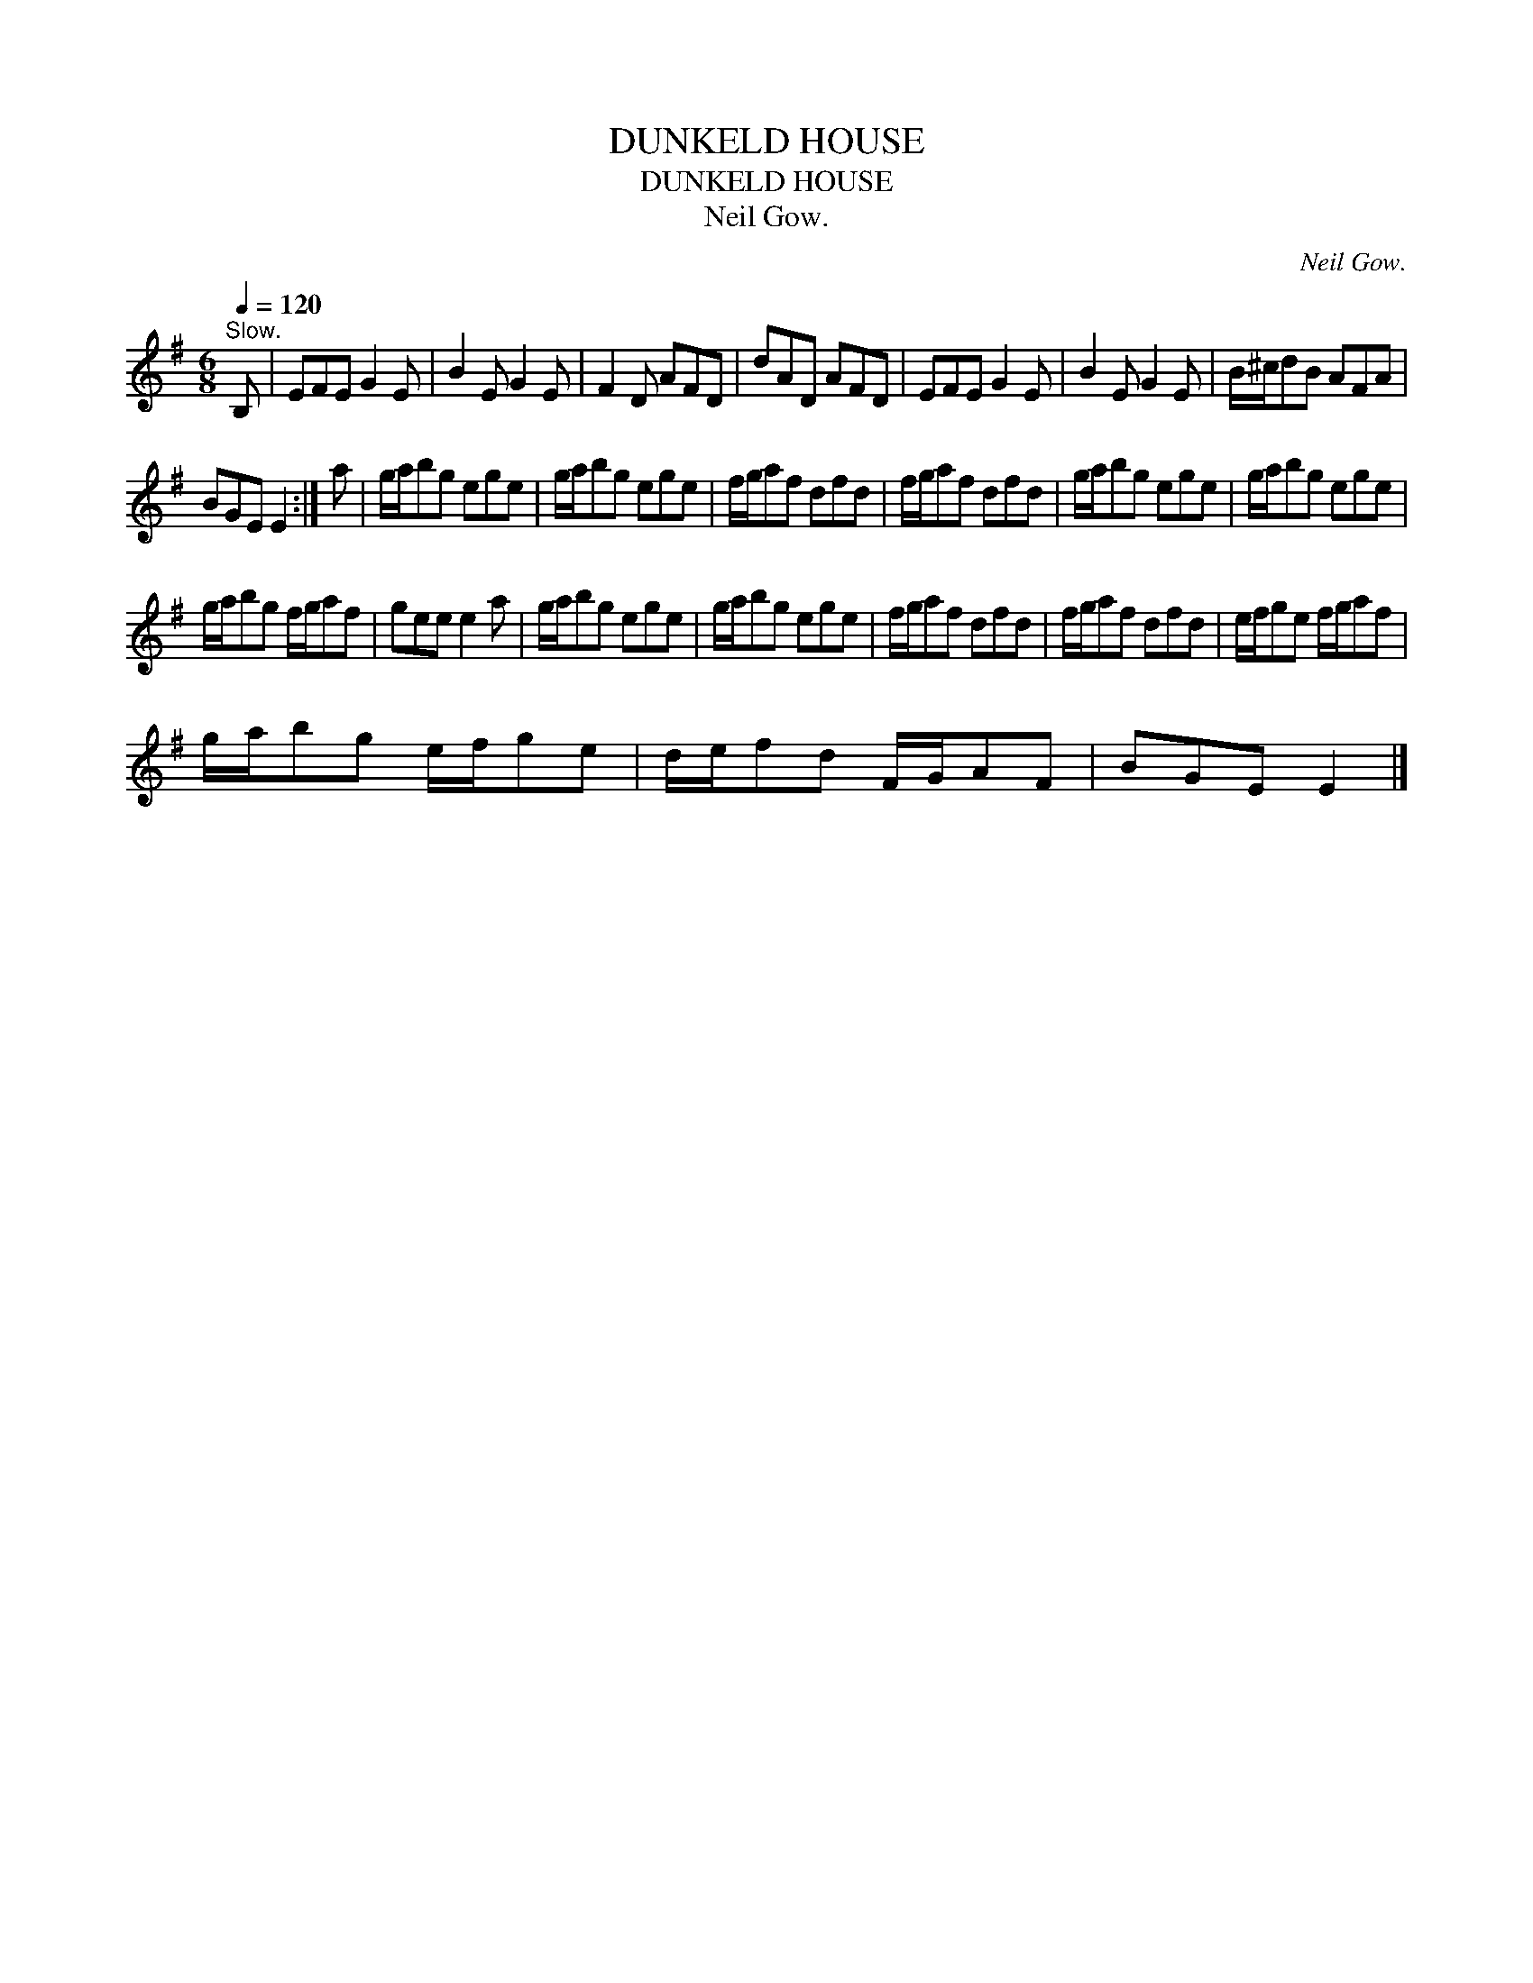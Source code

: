 X:1
T:DUNKELD HOUSE
T:DUNKELD HOUSE
T:Neil Gow.
C:Neil Gow.
L:1/8
Q:1/4=120
M:6/8
K:Emin
V:1 treble 
V:1
"^Slow." B, | EFE G2 E | B2 E G2 E | F2 D AFD | dAD AFD | EFE G2 E | B2 E G2 E | B/^c/dB AFA | %8
 BGE E2 :| a | g/a/bg ege | g/a/bg ege | f/g/af dfd | f/g/af dfd | g/a/bg ege | g/a/bg ege | %16
 g/a/bg f/g/af | gee e2 a | g/a/bg ege | g/a/bg ege | f/g/af dfd | f/g/af dfd | e/f/ge f/g/af | %23
 g/a/bg e/f/ge | d/e/fd F/G/AF | BGE E2 |] %26

